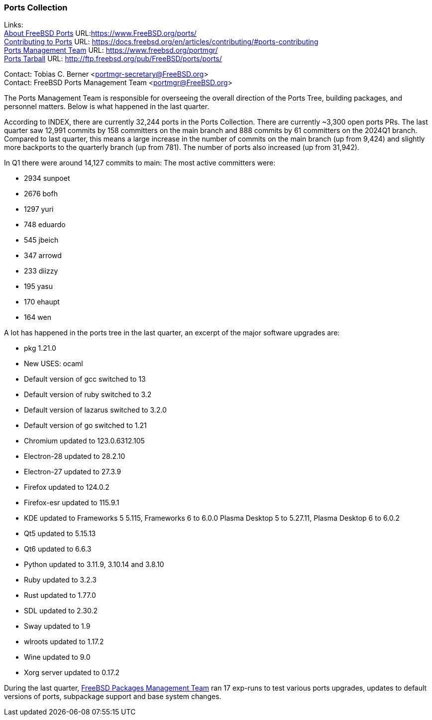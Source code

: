 === Ports Collection

Links: +
link:https://www.FreeBSD.org/ports/[About FreeBSD Ports] URL:link:https://www.FreeBSD.org/ports/[] +
link:https://docs.freebsd.org/en/articles/contributing/#ports-contributing[Contributing to Ports] URL: link:https://docs.freebsd.org/en/articles/contributing/#ports-contributing[] +
link:https://www.freebsd.org/portmgr/[Ports Management Team] URL: link:https://www.freebsd.org/portmgr/[] +
link:http://ftp.freebsd.org/pub/FreeBSD/ports/ports/[Ports Tarball] URL: link:http://ftp.freebsd.org/pub/FreeBSD/ports/ports/[]

Contact: Tobias C. Berner <portmgr-secretary@FreeBSD.org> +
Contact: FreeBSD Ports Management Team <portmgr@FreeBSD.org>

The Ports Management Team is responsible for overseeing the overall direction of the Ports Tree, building packages, and personnel matters.
Below is what happened in the last quarter.

According to INDEX, there are currently 32,244 ports in the Ports Collection.
There are currently ~3,300 open ports PRs.
The last quarter saw 12,991 commits by 158 committers on the main branch and 888 commits by 61 committers on the 2024Q1 branch.
Compared to last quarter, this means a large increase in the number of commits on the main branch (up from 9,424) and slightly more backports to the quarterly branch (up from 781).
The number of ports also increased (up from 31,942).

In Q1 there were around 14,127 commits to main:
The most active committers were:

* 2934 sunpoet
* 2676 bofh
* 1297 yuri
* 748 eduardo
* 545 jbeich
* 347 arrowd
* 233 diizzy
* 195 yasu
* 170 ehaupt
* 164 wen

A lot has happened in the ports tree in the last quarter, an excerpt of the major software upgrades are:

* pkg 1.21.0
* New USES: ocaml
* Default version of gcc switched to 13
* Default version of ruby switched to 3.2
* Default version of lazarus switched to 3.2.0
* Default version of go switched to 1.21
* Chromium updated to 123.0.6312.105
* Electron-28 updated to 28.2.10
* Electron-27 updated to 27.3.9
* Firefox updated to 124.0.2
* Firefox-esr updated to 115.9.1
* KDE updated to Frameworks 5 5.115, Frameworks 6 to 6.0.0 Plasma Desktop 5 to 5.27.11, Plasma Desktop 6 to 6.0.2
* Qt5 updated to 5.15.13
* Qt6 updated to 6.6.3
* Python updated to 3.11.9, 3.10.14 and 3.8.10
* Ruby updated to 3.2.3
* Rust updated to 1.77.0
* SDL updated to 2.30.2
* Sway updated to 1.9
* wlroots updated to 1.17.2
* Wine updated to 9.0
* Xorg server updated to 0.17.2


During the last quarter, mailto:pkgmgr@FreeBSD.org[FreeBSD Packages Management Team] ran 17 exp-runs to test various ports upgrades, updates to default versions of ports, subpackage support and base system changes.
